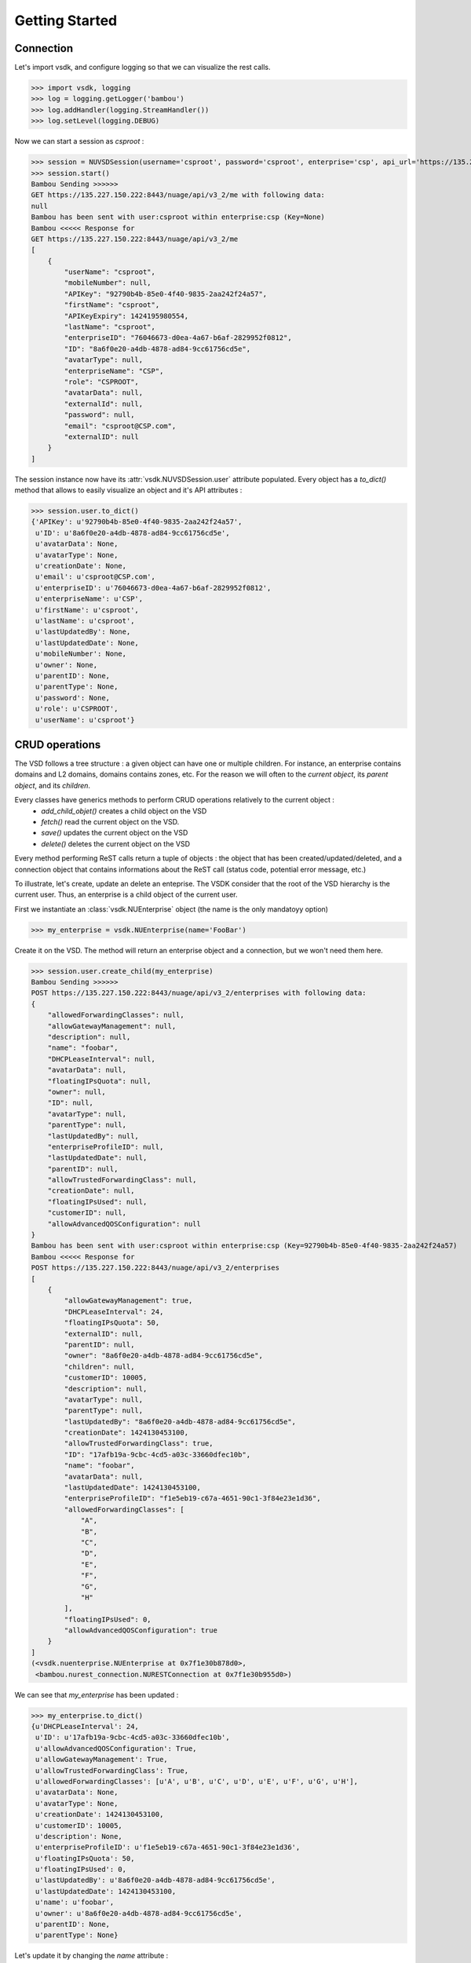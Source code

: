 Getting Started
===============

Connection
----------

Let's import vsdk, and configure logging so that we can visualize the rest calls.

>>> import vsdk, logging
>>> log = logging.getLogger('bambou')
>>> log.addHandler(logging.StreamHandler())
>>> log.setLevel(logging.DEBUG)

Now we can start a session as `csproot` :

>>> session = NUVSDSession(username='csproot', password='csproot', enterprise='csp', api_url='https://135.227.150.222:8443', version='3.2')
>>> session.start()
Bambou Sending >>>>>>
GET https://135.227.150.222:8443/nuage/api/v3_2/me with following data:
null
Bambou has been sent with user:csproot within enterprise:csp (Key=None)
Bambou <<<<< Response for
GET https://135.227.150.222:8443/nuage/api/v3_2/me
[
    {
        "userName": "csproot",
        "mobileNumber": null,
        "APIKey": "92790b4b-85e0-4f40-9835-2aa242f24a57",
        "firstName": "csproot",
        "APIKeyExpiry": 1424195980554,
        "lastName": "csproot",
        "enterpriseID": "76046673-d0ea-4a67-b6af-2829952f0812",
        "ID": "8a6f0e20-a4db-4878-ad84-9cc61756cd5e",
        "avatarType": null,
        "enterpriseName": "CSP",
        "role": "CSPROOT",
        "avatarData": null,
        "externalId": null,
        "password": null,
        "email": "csproot@CSP.com",
        "externalID": null
    }
]

The session instance now have its :attr:`vsdk.NUVSDSession.user` attribute populated. Every object has a `to_dict()` method that allows to easily visualize an object and it's API attributes :

>>> session.user.to_dict()
{'APIKey': u'92790b4b-85e0-4f40-9835-2aa242f24a57',
 u'ID': u'8a6f0e20-a4db-4878-ad84-9cc61756cd5e',
 u'avatarData': None,
 u'avatarType': None,
 u'creationDate': None,
 u'email': u'csproot@CSP.com',
 u'enterpriseID': u'76046673-d0ea-4a67-b6af-2829952f0812',
 u'enterpriseName': u'CSP',
 u'firstName': u'csproot',
 u'lastName': u'csproot',
 u'lastUpdatedBy': None,
 u'lastUpdatedDate': None,
 u'mobileNumber': None,
 u'owner': None,
 u'parentID': None,
 u'parentType': None,
 u'password': None,
 u'role': u'CSPROOT',
 u'userName': u'csproot'}

CRUD operations
---------------

The VSD follows a tree structure : a given object can have one or multiple
children. For instance, an enterprise contains domains and L2 domains, domains
contains zones, etc. For the reason we will often to the `current object`, its
`parent object`, and its `children`.

Every classes have generics methods to perform CRUD operations relatively to the current object :
  * `add_child_objet()` creates a child object on the VSD
  * `fetch()` read the current object on the VSD.
  * `save()` updates the current object on the VSD
  * `delete()` deletes the current object on the VSD

Every method performing ReST calls return a tuple of objects : the object that
has been created/updated/deleted, and a connection object that contains
informations about the ReST call (status code, potential error message, etc.)

To illustrate, let's create, update an delete an enteprise. The VSDK consider
that the root of the VSD hierarchy is the current user. Thus, an enterprise is
a child object of the current user.

First we instantiate an :class:`vsdk.NUEnterprise` object (the name is the only mandatoyy option)

>>> my_enterprise = vsdk.NUEnterprise(name='FooBar')

Create it on the VSD. The method will return an enterprise object and a connection, but we won't need them here.

>>> session.user.create_child(my_enterprise)
Bambou Sending >>>>>>
POST https://135.227.150.222:8443/nuage/api/v3_2/enterprises with following data:
{
    "allowedForwardingClasses": null,
    "allowGatewayManagement": null,
    "description": null,
    "name": "foobar",
    "DHCPLeaseInterval": null,
    "avatarData": null,
    "floatingIPsQuota": null,
    "owner": null,
    "ID": null,
    "avatarType": null,
    "parentType": null,
    "lastUpdatedBy": null,
    "enterpriseProfileID": null,
    "lastUpdatedDate": null,
    "parentID": null,
    "allowTrustedForwardingClass": null,
    "creationDate": null,
    "floatingIPsUsed": null,
    "customerID": null,
    "allowAdvancedQOSConfiguration": null
}
Bambou has been sent with user:csproot within enterprise:csp (Key=92790b4b-85e0-4f40-9835-2aa242f24a57)
Bambou <<<<< Response for
POST https://135.227.150.222:8443/nuage/api/v3_2/enterprises
[
    {
        "allowGatewayManagement": true,
        "DHCPLeaseInterval": 24,
        "floatingIPsQuota": 50,
        "externalID": null,
        "parentID": null,
        "owner": "8a6f0e20-a4db-4878-ad84-9cc61756cd5e",
        "children": null,
        "customerID": 10005,
        "description": null,
        "avatarType": null,
        "parentType": null,
        "lastUpdatedBy": "8a6f0e20-a4db-4878-ad84-9cc61756cd5e",
        "creationDate": 1424130453100,
        "allowTrustedForwardingClass": true,
        "ID": "17afb19a-9cbc-4cd5-a03c-33660dfec10b",
        "name": "foobar",
        "avatarData": null,
        "lastUpdatedDate": 1424130453100,
        "enterpriseProfileID": "f1e5eb19-c67a-4651-90c1-3f84e23e1d36",
        "allowedForwardingClasses": [
            "A",
            "B",
            "C",
            "D",
            "E",
            "F",
            "G",
            "H"
        ],
        "floatingIPsUsed": 0,
        "allowAdvancedQOSConfiguration": true
    }
]
(<vsdk.nuenterprise.NUEnterprise at 0x7f1e30b878d0>,
 <bambou.nurest_connection.NURESTConnection at 0x7f1e30b955d0>)

We can see that `my_enterprise` has been updated :

>>> my_enterprise.to_dict()
{u'DHCPLeaseInterval': 24,
 u'ID': u'17afb19a-9cbc-4cd5-a03c-33660dfec10b',
 u'allowAdvancedQOSConfiguration': True,
 u'allowGatewayManagement': True,
 u'allowTrustedForwardingClass': True,
 u'allowedForwardingClasses': [u'A', u'B', u'C', u'D', u'E', u'F', u'G', u'H'],
 u'avatarData': None,
 u'avatarType': None,
 u'creationDate': 1424130453100,
 u'customerID': 10005,
 u'description': None,
 u'enterpriseProfileID': u'f1e5eb19-c67a-4651-90c1-3f84e23e1d36',
 u'floatingIPsQuota': 50,
 u'floatingIPsUsed': 0,
 u'lastUpdatedBy': u'8a6f0e20-a4db-4878-ad84-9cc61756cd5e',
 u'lastUpdatedDate': 1424130453100,
 u'name': u'foobar',
 u'owner': u'8a6f0e20-a4db-4878-ad84-9cc61756cd5e',
 u'parentID': None,
 u'parentType': None}


Let's update it by changing the `name` attribute :

>>> my_enterprise.name = 'Barfoo'
>>> my_enterprise.save()
Bambou Sending >>>>>>
PUT https://135.227.150.222:8443/nuage/api/v3_2/enterprises/17afb19a-9cbc-4cd5-a03c-33660dfec10b with following data:
{
    "allowedForwardingClasses": [
        "A",
        "B",
        "C",
        "D",
        "E",
        "F",
        "G",
        "H"
    ],
    "allowGatewayManagement": true,
    "description": null,
    "name": "Barfoo",
    "DHCPLeaseInterval": 24,
    "avatarData": null,
    "floatingIPsQuota": 50,
    "owner": "8a6f0e20-a4db-4878-ad84-9cc61756cd5e",
    "ID": "17afb19a-9cbc-4cd5-a03c-33660dfec10b",
    "avatarType": null,
    "parentType": null,
    "lastUpdatedBy": "8a6f0e20-a4db-4878-ad84-9cc61756cd5e",
    "enterpriseProfileID": "f1e5eb19-c67a-4651-90c1-3f84e23e1d36",
    "lastUpdatedDate": 1424130453100,
    "parentID": null,
    "allowTrustedForwardingClass": true,
    "creationDate": 1424130453100,
    "floatingIPsUsed": 0,
    "customerID": 10005,
    "allowAdvancedQOSConfiguration": true
}
Bambou has been sent with user:csproot within enterprise:csp (Key=92790b4b-85e0-4f40-9835-2aa242f24a57)
Bambou <<<<< Response for
PUT https://135.227.150.222:8443/nuage/api/v3_2/enterprises/17afb19a-9cbc-4cd5-a03c-33660dfec10b
null
Out[29]:
(<vsdk.nuenterprise.NUEnterprise at 0x7f1e30b878d0>,
 <bambou.nurest_connection.NURESTConnection at 0x7f1e30c004d0>)

If someone else made changes on this object, we can fetch it again :

>>> my_enterprise.fetch()
Bambou Sending >>>>>>
GET https://135.227.150.222:8443/nuage/api/v3_2/enterprises/17afb19a-9cbc-4cd5-a03c-33660dfec10b with following data:
null
Bambou has been sent with user:csproot within enterprise:csp (Key=92790b4b-85e0-4f40-9835-2aa242f24a57)
Bambou <<<<< Response for
GET https://135.227.150.222:8443/nuage/api/v3_2/enterprises/17afb19a-9cbc-4cd5-a03c-33660dfec10b
[
    {
        "allowGatewayManagement": true,
        "DHCPLeaseInterval": 24,
        "floatingIPsQuota": 50,
        "externalID": null,
        "parentID": null,
        "owner": "8a6f0e20-a4db-4878-ad84-9cc61756cd5e",
        "children": null,
        "customerID": 10005,
        "description": null,
        "avatarType": null,
        "parentType": null,
        "lastUpdatedBy": "8a6f0e20-a4db-4878-ad84-9cc61756cd5e",
        "creationDate": 1424130453000,
        "allowTrustedForwardingClass": true,
        "ID": "17afb19a-9cbc-4cd5-a03c-33660dfec10b",
        "name": "BarBaz",
        "avatarData": null,
        "lastUpdatedDate": 1424131572000,
        "enterpriseProfileID": "f1e5eb19-c67a-4651-90c1-3f84e23e1d36",
        "allowedForwardingClasses": [
            "A",
            "B",
            "C",
            "D",
            "E",
            "F",
            "G",
            "H"
        ],
        "floatingIPsUsed": 0,
        "allowAdvancedQOSConfiguration": true
    }
]
Out[31]:
(<vsdk.nuenterprise.NUEnterprise at 0x7f1e30b878d0>,
 <bambou.nurest_connection.NURESTConnection at 0x7f1e30c00ed0>)

Finally let's delete it :

>>> my_enterprise.delete()
Bambou Sending >>>>>>
DELETE https://135.227.150.222:8443/nuage/api/v3_2/enterprises/17afb19a-9cbc-4cd5-a03c-33660dfec10b with following data:
{
    "allowedForwardingClasses": [
        "A",
        "B",
        "C",
        "D",
        "E",
        "F",
        "G",
        "H"
    ],
    "allowGatewayManagement": true,
    "description": null,
    "name": "BarBaz",
    "DHCPLeaseInterval": 24,
    "avatarData": null,
    "floatingIPsQuota": 50,
    "owner": "8a6f0e20-a4db-4878-ad84-9cc61756cd5e",
    "ID": "17afb19a-9cbc-4cd5-a03c-33660dfec10b",
    "avatarType": null,
    "parentType": null,
    "lastUpdatedBy": "8a6f0e20-a4db-4878-ad84-9cc61756cd5e",
    "enterpriseProfileID": "f1e5eb19-c67a-4651-90c1-3f84e23e1d36",
    "lastUpdatedDate": 1424131785000,
    "parentID": null,
    "allowTrustedForwardingClass": true,
    "creationDate": 1424130453000,
    "floatingIPsUsed": 0,
    "customerID": 10005,
    "allowAdvancedQOSConfiguration": true
}
Bambou has been sent with user:csproot within enterprise:csp (Key=92790b4b-85e0-4f40-9835-2aa242f24a57)
Bambou <<<<< Response for
DELETE https://135.227.150.222:8443/nuage/api/v3_2/enterprises/17afb19a-9cbc-4cd5-a03c-33660dfec10b
{
    "errors": [
        {
            "property": "",
            "descriptions": [
                {
                    "description": "Once an enterprise is deleted, it cannot be recovered. Are you sure you want to delete enterprise 'Barfoo'?",
                    "title": "Delete enterprise"
                }
            ]
        }
    ],
    "choices": [
        {
            "id": 1,
            "label": "OK"
        },
        {
            "id": 0,
            "label": "Cancel"
        }
    ]
}
Out[49]:
(<vsdk.nuenterprise.NUEnterprise at 0x7f1e30b878d0>,
 <bambou.nurest_connection.NURESTConnection at 0x7f1e30c1cfd0>)

The logs show that deletion failed because VSD asks for a confirmation. The `delete()` method has a `response_choice` optionnal argument to handle such cases :

>>> my_enterprise.delete(response_choice=1)
Bambou Sending >>>>>>
DELETE https://135.227.150.222:8443/nuage/api/v3_2/enterprises/17afb19a-9cbc-4cd5-a03c-33660dfec10b?responseChoice=1 with following data:
{
    "allowedForwardingClasses": [
        "A",
        "B",
        "C",
        "D",
        "E",
        "F",
        "G",
        "H"
    ],
    "allowGatewayManagement": true,
    "description": null,
    "name": "BarBaz",
    "DHCPLeaseInterval": 24,
    "avatarData": null,
    "floatingIPsQuota": 50,
    "owner": "8a6f0e20-a4db-4878-ad84-9cc61756cd5e",
    "ID": "17afb19a-9cbc-4cd5-a03c-33660dfec10b",
    "avatarType": null,
    "parentType": null,
    "lastUpdatedBy": "8a6f0e20-a4db-4878-ad84-9cc61756cd5e",
    "enterpriseProfileID": "f1e5eb19-c67a-4651-90c1-3f84e23e1d36",
    "lastUpdatedDate": 1424131785000,
    "parentID": null,
    "allowTrustedForwardingClass": true,
    "creationDate": 1424130453000,
    "floatingIPsUsed": 0,
    "customerID": 10005,
    "allowAdvancedQOSConfiguration": true
}
Bambou has been sent with user:csproot within enterprise:csp (Key=92790b4b-85e0-4f40-9835-2aa242f24a57)
Bambou <<<<< Response for
DELETE https://135.227.150.222:8443/nuage/api/v3_2/enterprises/17afb19a-9cbc-4cd5-a03c-33660dfec10b?responseChoice=1
null
Out[56]:
(<vsdk.nuenterprise.NUEnterprise at 0x7f1e30b878d0>,
 <bambou.nurest_connection.NURESTConnection at 0x7f1e30c1cd90>)
